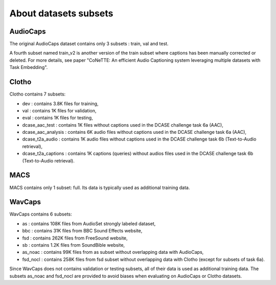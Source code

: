 About datasets subsets
========================

AudioCaps
########################
The original AudioCaps dataset contains only 3 subsets : train, val and test.

A fourth subset named train_v2 is another version of the train subset where captions has been manually corrected or deleted. For more details, see paper "CoNeTTE: An efficient Audio Captioning system leveraging multiple datasets with Task Embedding".

Clotho 
########################
Clotho contains 7 subsets:

- dev : contains 3.8K files for training,
- val : contains 1K files for validation,
- eval : contains 1K files for testing,
- dcase_aac_test : contains 1K files without captions used in the DCASE challenge task 6a (AAC),
- dcase_aac_analysis : contains 6K audio files without captions used in the DCASE challenge task 6a (AAC),
- dcase_t2a_audio : contains 1K audio files without captions used in the DCASE challenge task 6b (Text-to-Audio retrieval),
- dcase_t2a_captions : contains 1K captions (queries) without audios files used in the DCASE challenge task 6b (Text-to-Audio retrieval).


MACS
########################
MACS contains only 1 subset: full. Its data is typically used as additional training data.

WavCaps
########################
WavCaps contains 6 subsets:

- as : contains 108K files from AudioSet strongly labeled dataset,
- bbc : contains 31K files from BBC Sound Effects website,
- fsd : contains 262K files from FreeSound website,
- sb : contains 1.2K files from SoundBible website,
- as_noac : contains 99K files from as subset without overlapping data with AudioCaps,
- fsd_nocl : contains 258K files from fsd subset without overlapping data with Clotho (except for subsets of task 6a).

Since WavCaps does not contains validation or testing subsets, all of their data is used as additional training data.
The subsets as_noac and fsd_nocl are provided to avoid biases when evaluating on AudioCaps or Clotho datasets.
